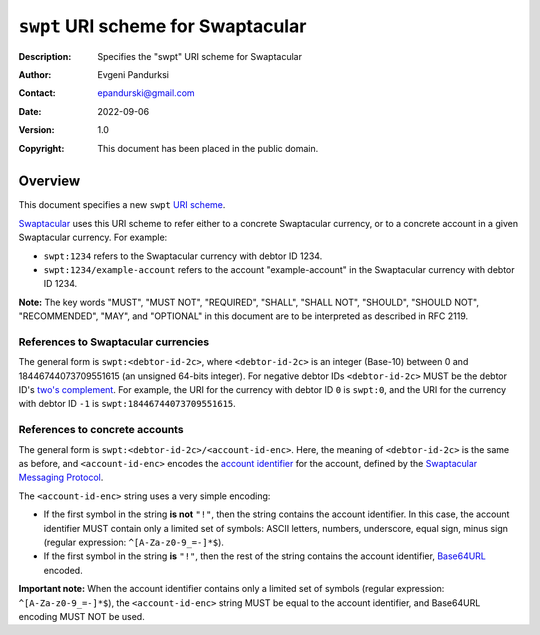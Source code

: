 +++++++++++++++++++++++++++++++++++
``swpt`` URI scheme for Swaptacular
+++++++++++++++++++++++++++++++++++
:Description: Specifies the "swpt" URI scheme for Swaptacular
:Author: Evgeni Pandurksi
:Contact: epandurski@gmail.com
:Date: 2022-09-06
:Version: 1.0
:Copyright: This document has been placed in the public domain.


Overview
========

This document specifies a new ``swpt`` `URI scheme`_.

`Swaptacular`_ uses this URI scheme to refer either to a concrete
Swaptacular currency, or to a concrete account in a given Swaptacular
currency. For example:

* ``swpt:1234`` refers to the Swaptacular currency with debtor
  ID 1234.

* ``swpt:1234/example-account`` refers to the account
  "example-account" in the Swaptacular currency with debtor ID 1234.

**Note:** The key words "MUST", "MUST NOT", "REQUIRED", "SHALL",
"SHALL NOT", "SHOULD", "SHOULD NOT", "RECOMMENDED", "MAY", and
"OPTIONAL" in this document are to be interpreted as described in
RFC 2119.


References to Swaptacular currencies
------------------------------------

The general form is ``swpt:<debtor-id-2c>``, where ``<debtor-id-2c>``
is an integer (Base-10) between 0 and 18446744073709551615 (an
unsigned 64-bits integer). For negative debtor IDs ``<debtor-id-2c>``
MUST be the debtor ID's `two's complement`_. For example, the URI for
the currency with debtor ID ``0`` is ``swpt:0``, and the URI for the
currency with debtor ID ``-1`` is ``swpt:18446744073709551615``.


References to concrete accounts
-------------------------------

The general form is ``swpt:<debtor-id-2c>/<account-id-enc>``. Here,
the meaning of ``<debtor-id-2c>`` is the same as before, and
``<account-id-enc>`` encodes the `account identifier`_ for the
account, defined by the `Swaptacular Messaging Protocol`_.

The ``<account-id-enc>`` string uses a very simple encoding:

* If the first symbol in the string **is not** ``"!"``, then the
  string contains the account identifier. In this case, the account
  identifier MUST contain only a limited set of symbols: ASCII
  letters, numbers, underscore, equal sign, minus sign (regular
  expression: ``^[A-Za-z0-9_=-]*$``).

* If the first symbol in the string **is** ``"!"``, then the rest of
  the string contains the account identifier, `Base64URL`_ encoded.

**Important note:** When the account identifier contains only a
limited set of symbols (regular expression: ``^[A-Za-z0-9_=-]*$``),
the ``<account-id-enc>`` string MUST be equal to the account
identifier, and Base64URL encoding MUST NOT be used.



.. _Swaptacular: https://swaptacular.github.io/overview
.. _URI scheme: https://en.wikipedia.org/wiki/Uniform_Resource_Identifier#Syntax
.. _two's complement: https://en.wikipedia.org/wiki/Two%27s_complement
.. _account identifier: https://github.com/epandurski/swpt_accounts/blob/master/protocol.rst#account-id
.. _Swaptacular Messaging Protocol: https://github.com/swaptacular/swpt_accounts/blob/master/protocol.rst
.. _Base64URL: https://base64.guru/standards/base64url
